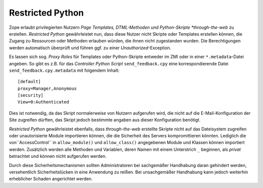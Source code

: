 =================
Restricted Python
=================

Zope erlaubt privilegierten Nutzern *Page Templates, DTML-Methoden und Python-Skripte *through-the-web* zu erstellen. *Restricted Python* gewährleistet nun, dass diese Nutzer nicht Skripte oder Templates erstellen können, die Zugang zu Ressourcen oder Methoden erlauben würden, die ihnen nicht zugestanden wurden. Die Berechtigungen werden automatisch überprüft und führen ggf. zu einer *Unauthorized*-Exception.

Es lassen sich sog. *Proxy Roles* für Templates oder Python-Skripte entweder im ZMI oder in einer ``*.metadata``-Datei angeben. So gibt es z.B. für das *Controller Python Script* ``send_feedback.cpy`` eine korrespondierende Datei ``send_feedback.cpy.metadata`` mit folgendem Inhalt::

 [default]
 proxy=Manager,Anonymous
 [security]
 View=0:Authenticated

Dies ist notwendig, da das Skript normalerweise von Nutzern aufgerufen wird, die nicht auf die E-Mail-Konfiguration der Site zugreifen dürften, das Skript jedoch bestimmte angaben aus dieser Konfiguration benötigt.

*Restricted Python* gewährleistet ebenfalls, dass *through-the-web* erstellte Skripte nicht auf das Dateisystem zugreifen oder unautorisierte Module importieren können, die die Sicherheit des Servers kompromittieren könnten. Lediglich die von``AccessControl`` in ``allow_module()`` und ``allow_class()`` angegebenen Module und Klassen können importiert werden. Zusätzlich werden alle Methoden und Variablen, deren Namen mit einem Unterstrich ``_`` beginnen, als *privat* betrachtet und können nicht aufgerufen werden.

Durch diese Sicherheitsmechanismen sollten Administratoren bei sachgemäßer Handhabung daran gehindert werden, versehentlich Sicherheitslücken in eine Anwendung zu reißen. Bei unsachgemäßer Handhabung kann jedoch weiterhin erheblicher Schaden angerichtet werden.
